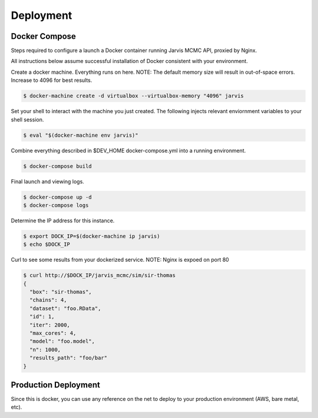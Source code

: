 Deployment
=========================================

Docker Compose
------------------------

Steps required to configure a launch a Docker container running Jarvis MCMC API, proxied by Nginx.

All instructions below assume successful installation of Docker consistent with your environment.

Create a docker machine.  Everything runs on here.
NOTE:  The default memory size will result in out-of-space errors.  Increase to 4096 for best results.

.. code:: console

          $ docker-machine create -d virtualbox --virtualbox-memory "4096" jarvis

Set your shell to interact with the machine you just created.  The following injects relevant enviornment variables to your shell session.

.. code:: console

          $ eval "$(docker-machine env jarvis)"


Combine everything described in $DEV_HOME docker-compose.yml into a running environment.

.. code:: console

          $ docker-compose build


Final launch and viewing logs.

.. code:: console

          $ docker-compose up -d
          $ docker-compose logs


Determine the IP address for this instance.

.. code:: console

          $ export DOCK_IP=$(docker-machine ip jarvis)
          $ echo $DOCK_IP

Curl to see some results from your dockerized service.
NOTE:  Nginx is expoed on port 80

.. code:: console

          $ curl http://$DOCK_IP/jarvis_mcmc/sim/sir-thomas
          {
            "box": "sir-thomas",
            "chains": 4,
            "dataset": "foo.RData",
            "id": 1,
            "iter": 2000,
            "max_cores": 4,
            "model": "foo.model",
            "n": 1000,
            "results_path": "foo/bar"
          }


Production Deployment
-------------------------------

Since this is docker, you can use any reference on the net to deploy to your production environment (AWS, bare metal, etc).
